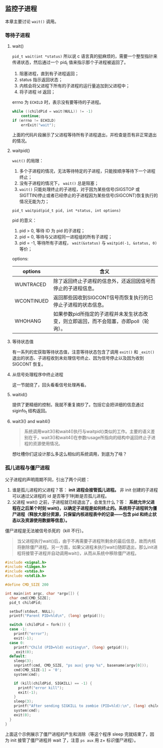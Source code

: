 ** 监控子进程

本章主要讨论 ~wait()~ 调用。

*** 等待子进程

**** wait()

~pid_t wait(int *status)~ 所以说 c 语言真的挺麻烦的，需要一个整型指针来传递状态，然后通过一个 pid_t 值来指示那个子进程被返回了。

1. 阻塞进程，直到有子进程返回；
2. status 指示返回状态；
3. 内核会将父进程下所有的子进程的运行量追加到父进程中；
4. 将子进程 id 返回；

errno 为 ~ECHILD~ 时，表示没有要等待的子进程。

#+NAME: code-26.1
#+BEGIN_SRC c
while ((childPid = wait(NULL)) != -1)
    continue;
if (errno != ECHILD) 
    errExit("wait");
#+END_SRC

上面的代码片段展示了父进程等待所有子进程退出，并检查是否有非正常退出的情况。

**** waitpid()

~wait()~ 的局限：

1. 多个子进程的情况，无法等待特定的子进程，只能按顺序等待下一个进程终止；
2. 没有子进程的情况下， ~wait()~ 总是阻塞；
3. ~wait()~ 只能处理终止的子进程，对于因为某些信号(SIGSTOP 或 SIGTTIN)停止或者已经停止的子进程因为某些信号(SIGCONT)恢复执行的情况无能为力；

~pid_t waitpid(pid_t pid, int *status, int options)~

pid 的意义：

1. pid > 0, 等待 ID 为 pid 的子进程；
2. pid = 0, 等待与父进程同一进程组的所有子进程；
3. pid = -1, 等待所有子进程， ~wait(&status)~ 与 ~waitpid(-1, &status, 0)~ 等价；

options:

| options    | 含义                                                          |
|------------+---------------------------------------------------------------|
| WUNTRACED  | 除了返回终止子进程的信息外，还返回因信号而停止的子进程信息。  |
| WCONTINUED | 返回那些因收到SIGCONT信号而恢复执行的已停止子进程的状态信息。 |
| WHOHANG    | 如果参数pid所指定的子进程并未发生状态改变，则立即返回，而不会阻塞，亦即poll（轮询）。                                                              |

**** 等待状态值

有一系列的宏获取等待状态值，注意等待状态包含了调用 ~exit()~ 和 ~_exit()~ 退出的状态、子进程收到未处理信号终止、因为信号停止以及因为收到 SIGCONT 恢复。

**** 从信号处理程序中终止进程

这一节就绕了，回头看看信号处理再看。

**** waitid()

提供了更精细的控制，我就不重复摘抄了。包括它会把详细的信息通过 siginfo_t 结构返回。

**** wait3() and wait4()

#+BEGIN_QUOTE
系统调用wait3()和wait4()执行与waitpid()类似的工作。主要的语义差别在于，wait3()和wait4()在参数rusage所指向的结构中返回终止子进程的资源使用情况。
#+END_QUOTE

想吐槽你们这设计那么多这么相似的系统调用，到底为了啥？

*** 孤儿进程与僵尸进程

父子进程的声明周期不同，引出了两个问题：

1. 谁是孤儿进程的父进程？答： *init 进程会接管孤儿进程。*  非 init 创建的子进程可以通过父进程的 id 是否等于1判断是否孤儿进程。
2. 父进程 wait() 之前，子进程就已经退出了，会发生什么？答： *系统允许父进程在之后某个时刻 wait()，以确定子进程是如何终止的。系统将子进程转为僵尸进程（释放大部分资源，只保留内核进程表中的记录——包含 pid 和终止状态以及资源使用数据等信息）。*

僵尸进程是无法被信号杀死的（kill 不行）。

#+BEGIN_QUOTE
当父进程执行wait()后，由于不再需要子进程所剩余的最后信息，故而内核将删除僵尸进程。另一方面，如果父进程未执行wait()随即退出，那么init进程将接管子进程并自动调用wait()，从而从系统中移除僵尸进程。
#+END_QUOTE

#+BEGIN_SRC c
#include <signal.h>
#include <libgen.h>
#include <stdio.h>
#include <stdlib.h>

#define CMD_SIZE 200

int main(int argc, char *argv[]) {
  char cmd[CMD_SIZE];
  pid_t childPid;

  setbuf(stdout, NULL);
  printf("Parent PID=%ld\n", (long) getpid());

  switch (childPid = fork()) {
  case -1:
    printf("error");
    exit(-1);
  case 0:
    printf("Child (PID=%ld) exiting\n", (long) getpid());
    _exit(0);
  default:
    sleep(3);
    snprintf(cmd, CMD_SIZE, "ps aux| grep %s", basename(argv[0]));
    cmd[CMD_SIZE-1] = '0';
    system(cmd);

    if (kill(childPid, SIGKILL) == -1) {
      printf("error kill");
      exit(-1);
    }
    sleep(3);
    printf("After sending SIGKILL to zombie (PID=%ld):\n", (long) childPid);
    system(cmd);
    exit(0);
  }
}
#+END_SRC

上面这个示例展示了僵尸进程的产生和消除（等这个程序 sleep 完就结束了，因为 init 接管了僵尸进程并 wait 了，注意 ~ps aux~ 用 z+ 标识僵尸进程）。
